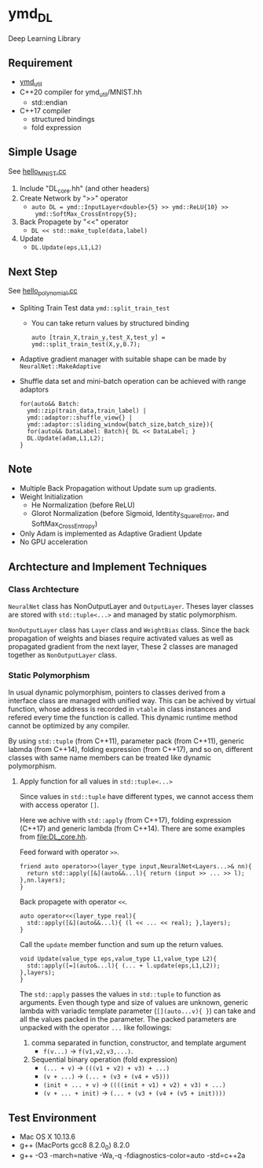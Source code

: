 * ymd_DL

Deep Learning Library

** Requirement
- [[https://github.com/yamada-github-account/ymd_util][ymd_util]]
- C++20 compiler for ymd_util/MNIST.hh
  - std::endian
- C++17 compiler
  - structured bindings
  - fold expression

** Simple Usage

See [[file:hello_MNIST.cc][hello_MNIST.cc]]

1. Include "DL_core.hh" (and other headers)
2. Create Network by ">>" operator
   - ~auto DL = ymd::InputLayer<double>{5} >> ymd::ReLU{10} >>
     ymd::SoftMax_CrossEntropy{5};~
3. Back Propagete by "<<" operator
   - ~DL << std::make_tuple(data,label)~
4. Update
   - ~DL.Update(eps,L1,L2)~


** Next Step

See [[file:hello_polynomial.cc][hello_polynomial.cc]]

- Spliting Train Test data ~ymd::split_train_test~
  - You can take return values by structured binding
    #+BEGIN_SRC C++
    auto [train_X,train_y,test_X,test_y] = ymd::split_train_test(X,y,0.7);
    #+END_SRC
- Adaptive gradient manager with suitable shape can be made by ~NeuralNet::MakeAdaptive~
- Shuffle data set and mini-batch operation can be achieved with range adaptors
  #+BEGIN_SRC C++
  for(auto&& Batch:
	ymd::zip(train_data,train_label) |
	ymd::adaptor::shuffle_view{} |
	ymd::adaptor::sliding_window{batch_size,batch_size}){
    for(auto&& DataLabel: Batch){ DL << DataLabel; }
    DL.Update(adam,L1,L2);
  }
  #+END_SRC

** Note
- Multiple Back Propagation without Update sum up gradients.
- Weight Initialization
  - He Normalization (before ReLU)
  - Glorot Normalization (before Sigmoid, Identity_SquareError, and
    SoftMax_CrossEntropy)
- Only Adam is implemented as Adaptive Gradient Update
- No GPU acceleration


** Archtecture and Implement Techniques

*** Class Archtecture
[[file:class.png]]

=NeuralNet= class has NonOutputLayer and =OutputLayer=. Theses layer
classes are stored with ~std::tuple<...>~ and managed by static polymorphism.


=NonOutputLayer= class has =Layer= class and =WeightBias= class. Since the
back propagation of weights and biases require activated values as
well as propagated gradient from the next layer, These 2 classes are
managed together as =NonOutputLayer= class.

*** Static Polymorphism
In usual dynamic polymorphism, pointers to classes derived from a
interface class are managed with unified way. This can be achived by
virtual function, whose address is recorded in =vtable= in class
instances and refered every time the function is called. This dynamic
runtime method cannot be optimized by any compiler.

By using =std::tuple= (from C++11), parameter pack (from C++11),
generic labmda (from C++14), folding expression (from C++17), and so
on, different classes with same name members can be treated like
dynamic polymorphism.

**** Apply function for all values in ~std::tuple<...>~
Since values in ~std::tuple~ have different types, we cannot access
them with access operator ~[]~.

Here we achive with ~std::apply~ (from C++17), folding expression
(C++17) and generic lambda (from C++14).  There are some examples from
[[file:DL_core.hh]].


Feed forward with operator =>>=.
#+BEGIN_SRC C++
friend auto operator>>(layer_type input,NeuralNet<Layers...>& nn){
  return std::apply([&](auto&&...l){ return (input >> ... >> l); },nn.layers);
}
#+END_SRC

Back propagete with operator =<<=.
#+BEGIN_SRC C++
auto operator<<(layer_type real){
  std::apply([&](auto&&...l){ (l << ... << real); },layers);
}
#+END_SRC

Call the =update= member function and sum up the return values.
#+BEGIN_SRC C++
void Update(value_type eps,value_type L1,value_type L2){
  std::apply([=](auto&...l){ (... + l.update(eps,L1,L2)); },layers);
}
#+END_SRC

The =std::apply= passes the values in =std::tuple= to function as
arguments. Even though type and size of values are unknown, generic
lambda with variadic template parameter (=[](auto...v){ }=) can take
and all the values packed in the parameter. The packed parameters are
unpacked with the operator =...= like followings:

1. comma separated in function, constructor, and template argument
   - =f(v...)= -> =f(v1,v2,v3,...)=.
2. Sequential binary operation (fold expression)
   - =(... + v)= -> =(((v1 + v2) + v3) + ...)=
   - =(v + ...)= -> =(... + (v3 + (v4 + v5)))=
   - =(init + ... + v)= -> =((((init + v1) + v2) + v3) + ...)=
   - =(v + ... + init)= -> =(... + (v3 + (v4 + (v5 + init))))=

** Test Environment
- Mac OS X 10.13.6
- g++ (MacPorts gcc8 8.2.0_0) 8.2.0
- g++ -O3 -march=native -Wa,-q -fdiagnostics-color=auto -std=c++2a

